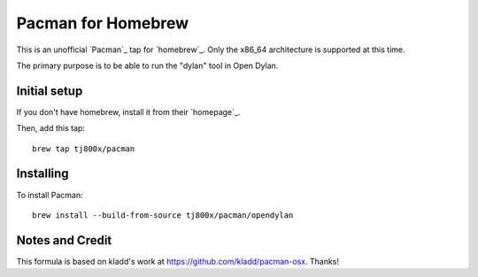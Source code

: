 Pacman for Homebrew
###################

This is an unofficial `Pacman`_ tap for `homebrew`_.
Only the x86_64 architecture is supported at this time.

The primary purpose is to be able to run the "dylan" tool in Open Dylan.


Initial setup
=============
If you don't have homebrew, install it from their `homepage`_.

Then, add this tap::

	brew tap tj800x/pacman


Installing
==========
To install Pacman::

	brew install --build-from-source tj800x/pacman/opendylan


Notes and Credit
================
This formula is based on kladd's work at https://github.com/kladd/pacman-osx.  Thanks!
